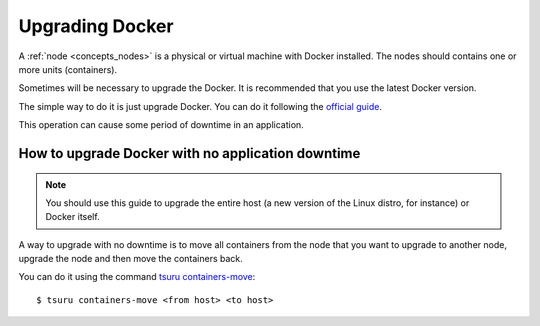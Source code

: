.. Copyright 2015 tsuru authors. All rights reserved.
   Use of this source code is governed by a BSD-style
   license that can be found in the LICENSE file.

Upgrading Docker
================

A :ref:`node <concepts_nodes>` is a physical or virtual machine with Docker
installed.  The nodes should contains one or more units (containers).

Sometimes will be necessary to upgrade the Docker. It is recommended that you
use the latest Docker version.

The simple way to do it is just upgrade Docker. You can do it following the
`official guide <https://docs.docker.com/installation/binaries/#upgrades>`_.

This operation can cause some period of downtime in an application.

How to upgrade Docker with no application downtime
--------------------------------------------------

.. note::

  You should use this guide to upgrade the entire host (a new version of the
  Linux distro, for instance) or Docker itself.

A way to upgrade with no downtime is to move all containers from the node that
you want to upgrade to another node, upgrade the node and then move the
containers back.

You can do it using the command `tsuru containers-move
<http://tsuru-client.readthedocs.io/en/latest/reference.html#moves-all-containers-from-on-node>`_:

.. highlight:: bash

::

    $ tsuru containers-move <from host> <to host>
